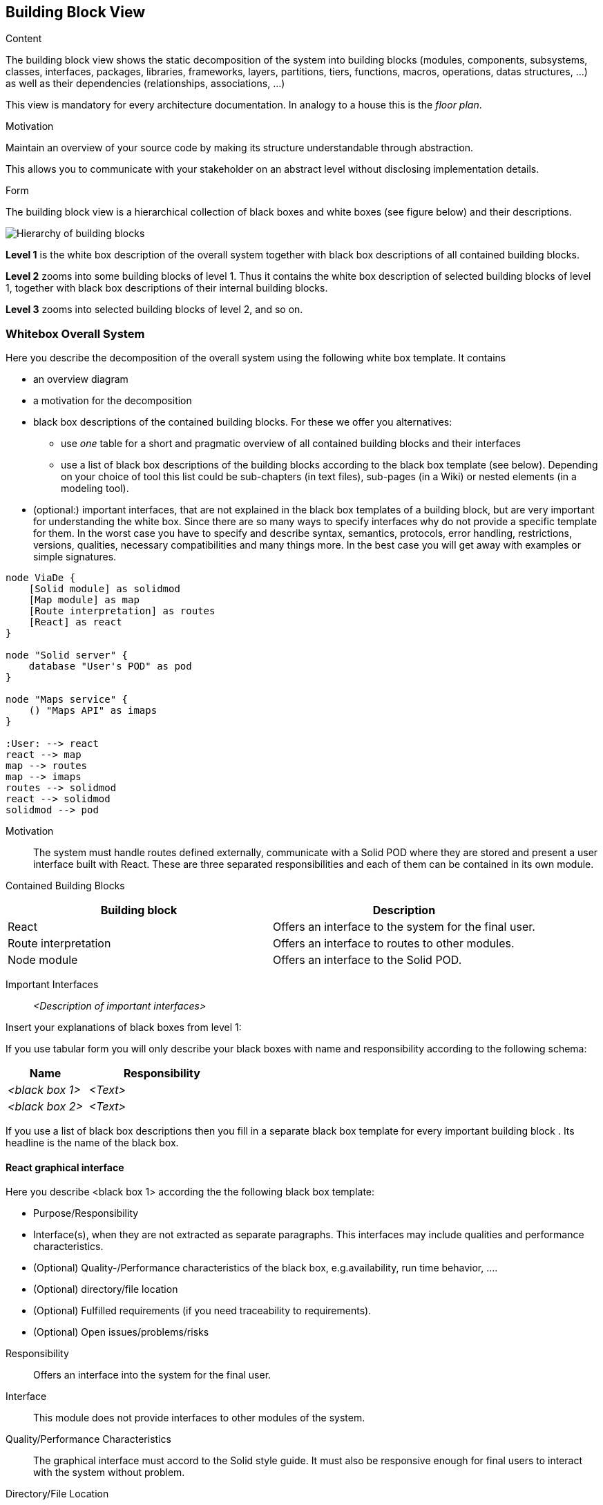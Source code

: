 [[section-building-block-view]]


== Building Block View

[role="arc42help"]
****
.Content
The building block view shows the static decomposition of the system into building blocks (modules, components, subsystems, classes,
interfaces, packages, libraries, frameworks, layers, partitions, tiers, functions, macros, operations,
datas structures, ...) as well as their dependencies (relationships, associations, ...)

This view is mandatory for every architecture documentation.
In analogy to a house this is the _floor plan_.

.Motivation
Maintain an overview of your source code by making its structure understandable through
abstraction.

This allows you to communicate with your stakeholder on an abstract level without disclosing implementation details.

.Form
The building block view is a hierarchical collection of black boxes and white boxes
(see figure below) and their descriptions.

image:05_building_blocks-EN.png["Hierarchy of building blocks"]

*Level 1* is the white box description of the overall system together with black
box descriptions of all contained building blocks.

*Level 2* zooms into some building blocks of level 1.
Thus it contains the white box description of selected building blocks of level 1, together with black box descriptions of their internal building blocks.

*Level 3* zooms into selected building blocks of level 2, and so on.
****

=== Whitebox Overall System

[role="arc42help"]
****
Here you describe the decomposition of the overall system using the following white box template. It contains

 * an overview diagram
 * a motivation for the decomposition
 * black box descriptions of the contained building blocks. For these we offer you alternatives:

   ** use _one_ table for a short and pragmatic overview of all contained building blocks and their interfaces
   ** use a list of black box descriptions of the building blocks according to the black box template (see below).
   Depending on your choice of tool this list could be sub-chapters (in text files), sub-pages (in a Wiki) or nested elements (in a modeling tool).


 * (optional:) important interfaces, that are not explained in the black box templates of a building block, but are very important for understanding the white box.
Since there are so many ways to specify interfaces why do not provide a specific template for them.
 In the worst case you have to specify and describe syntax, semantics, protocols, error handling,
 restrictions, versions, qualities, necessary compatibilities and many things more.
In the best case you will get away with examples or simple signatures.

****

[plantuml,"Whitebox overall system",png]
----
node ViaDe {
    [Solid module] as solidmod
    [Map module] as map
    [Route interpretation] as routes
    [React] as react
}

node "Solid server" {
    database "User's POD" as pod
}

node "Maps service" {
    () "Maps API" as imaps
}

:User: --> react
react --> map
map --> routes
map --> imaps
routes --> solidmod
react --> solidmod
solidmod --> pod
----

Motivation::

The system must handle routes defined externally, communicate with a Solid POD
where they are stored and present a user interface built with React. These are
three separated responsibilities and each of them can be contained in its own
module.

Contained Building Blocks::

[options="header"]
|==============================
| Building block       | Description
| React                | Offers an interface to the system for the final user.
| Route interpretation | Offers an interface to routes to other modules.
| Node module          | Offers an interface to the Solid POD.
|==============================


Important Interfaces::

_<Description of important interfaces>_

[role="arc42help"]
****
Insert your explanations of black boxes from level 1:

If you use tabular form you will only describe your black boxes with name and
responsibility according to the following schema:

[cols="1,2" options="header"]
|===
| **Name** | **Responsibility**
| _<black box 1>_ | _<Text>_
| _<black box 2>_ | _<Text>_
|===



If you use a list of black box descriptions then you fill in a separate black box template for every important building block .
Its headline is the name of the black box.
****


==== React graphical interface

[role="arc42help"]
****
Here you describe <black box 1>
according the the following black box template:

* Purpose/Responsibility
* Interface(s), when they are not extracted as separate paragraphs. This interfaces may include qualities and performance characteristics.
* (Optional) Quality-/Performance characteristics of the black box, e.g.availability, run time behavior, ....
* (Optional) directory/file location
* (Optional) Fulfilled requirements (if you need traceability to requirements).
* (Optional) Open issues/problems/risks

****

Responsibility::

Offers an interface into the system for the final user.

Interface::

This module does not provide interfaces to other modules of the system.

Quality/Performance Characteristics::

The graphical interface must accord to the Solid style guide. It must also be
responsive enough for final users to interact with the system without problem.

Directory/File Location::

_WIP_

Fulfilled Requirements::

_WIP_ 

Open Issues/Problems/Risks::

_WIP_  

==== Map module

Responsibility::

Provides a map for the routes to be represented on.

Interface::

Provides an interface to show and interact with routes.

Quality/Performance Characteristics::

The maps must be precise and expressive enough for the routes to be easily
interpreted by as many final users as possible.

Directory/File Location::

_WIP_

Fulfilled Requirements::

_WIP_ 

Open Issues/Problems/Risks::

_WIP_  




==== Route interpretation

Responsibility::

Deals with the routes format.

Interface::

Offers representable routes.

Quality/Performance Characteristics::

Handling of routes must be responsive enough to not affect the flow of the
application.

Directory/File Location::

_WIP_

Fulfilled Requirements::

_WIP_ 

Open Issues/Problems/Risks::

_WIP_  


==== Solid module

Responsibility::

Knows the Solid protocol and interacts directly with PODs.

Interface::

Offers an interface to Solid data.

Quality/Performance Characteristics::

Must fit the standards of Solid data representation and exploit the benefits of
linked data.

Directory/File Location::

_WIP_

Fulfilled Requirements::

_WIP_ 

Open Issues/Problems/Risks::

_WIP_  



==== <Name interface 1>

...

==== <Name interface m>



=== Level 2

[role="arc42help"]
****
Here you can specify the inner structure of (some) building blocks from level 1 as white boxes.

You have to decide which building blocks of your system are important enough to justify such a detailed description.
Please prefer relevance over completeness. Specify important, surprising, risky, complex or volatile building blocks.
Leave out normal, simple, boring or standardized parts of your system
****

==== White Box _<building block 1>_

[role="arc42help"]
****
...describes the internal structure of _building block 1_.
****

_<white box template>_

==== White Box _<building block 2>_


_<white box template>_

...

==== White Box _<building block m>_


_<white box template>_



=== Level 3

[role="arc42help"]
****
Here you can specify the inner structure of (some) building blocks from level 2 as white boxes.

When you need more detailed levels of your architecture please copy this
part of arc42 for additional levels.
****


==== White Box <_building block x.1_>

[role="arc42help"]
****
Specifies the internal structure of _building block x.1_.
****


_<white box template>_


==== White Box <_building block x.2_>

_<white box template>_



==== White Box <_building block y.1_>

_<white box template>_



